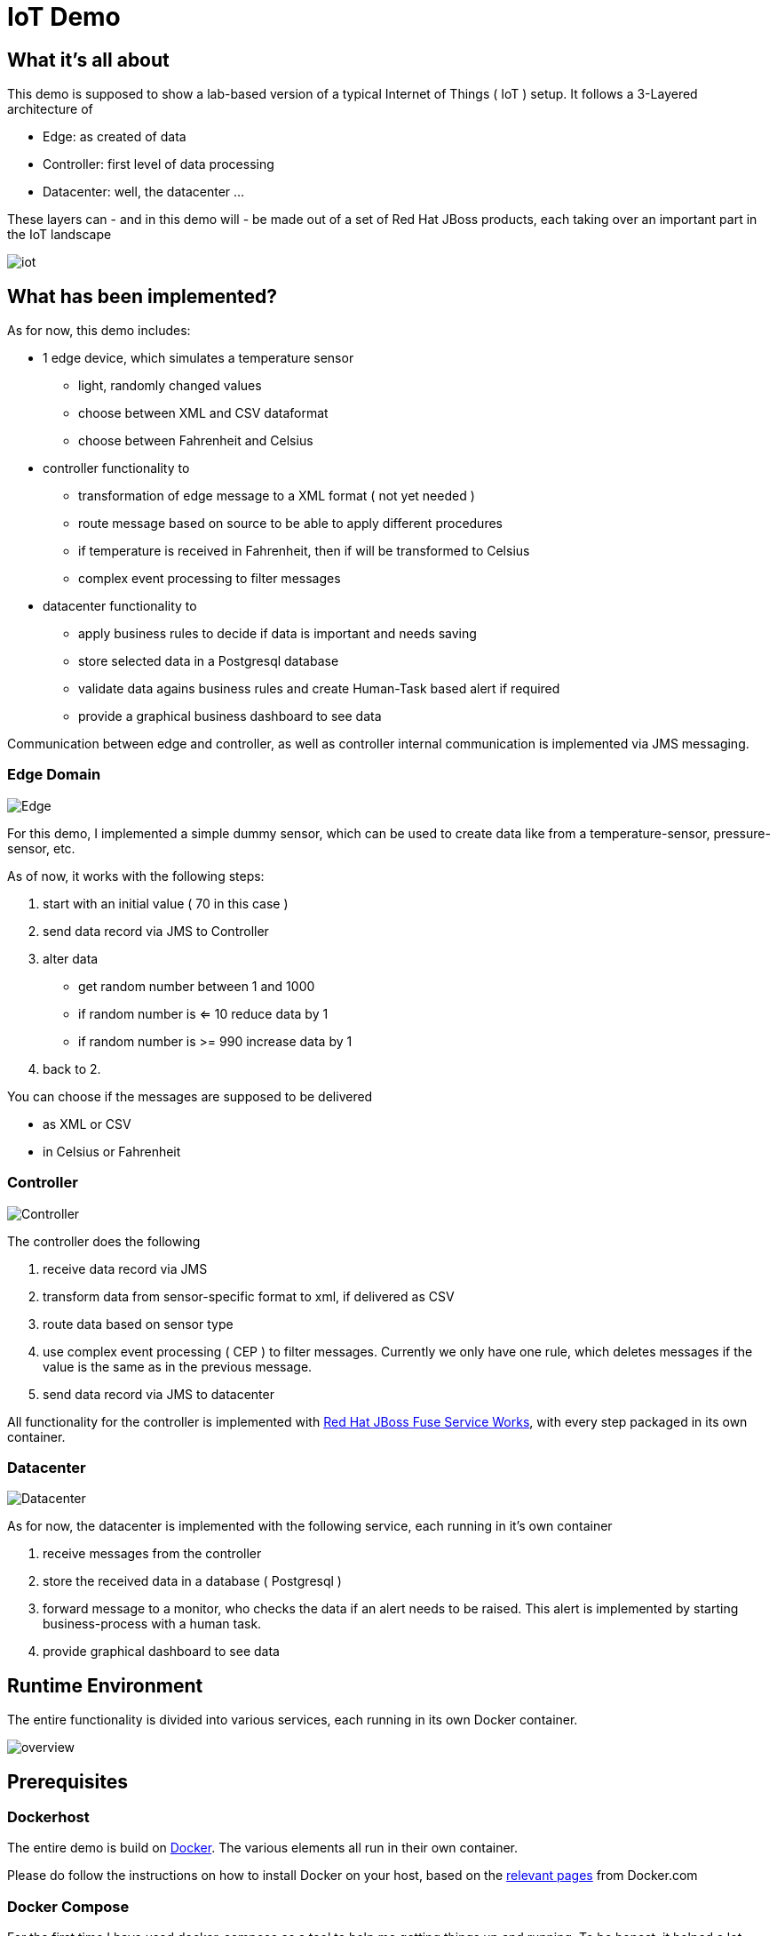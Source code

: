 = IoT Demo

:Author:    Patrick Steiner
:Email:     psteiner@redhat.com
:Date:      30.05.2015

:toc: macro

toc::[]

== What it's all about
This demo is supposed to show a lab-based version of a typical Internet of Things ( IoT )
setup. It follows a 3-Layered architecture of

* Edge: as created of data
* Controller: first level of data processing
* Datacenter: well, the datacenter ...

These layers can - and in this demo will - be made out of a set of
Red Hat JBoss products, each taking over an important part in the IoT landscape

image::./pictures/iot.png[]

== What has been implemented?
As for now, this demo includes:

 * 1 edge device, which simulates a temperature sensor
  ** light, randomly changed values
  ** choose between XML and CSV dataformat
  ** choose between Fahrenheit and Celsius
 * controller functionality to
  ** transformation of edge message to a XML format ( not yet needed )
  ** route message based on source to be able to apply different procedures
  ** if temperature is received in Fahrenheit, then if will be transformed to Celsius
  ** complex event processing to filter messages
 * datacenter functionality to
  ** apply business rules to decide if data is important and needs saving
  ** store selected data in a Postgresql database
  ** validate data agains business rules and create Human-Task based alert if required
  ** provide a graphical business dashboard to see data

Communication between edge and controller, as well as controller internal communication
is implemented via JMS messaging.

=== Edge Domain

image::./pictures/Edge.png[]

For this demo, I implemented a simple dummy sensor, which can be used to create
 data like from a temperature-sensor, pressure-sensor, etc.

As of now, it works with the following steps:

 1. start with an initial value ( 70 in this case )
 2. send data record via JMS to Controller
 3. alter data
   * get random number between 1 and 1000
   * if random number is <= 10 reduce data by 1
   * if random number is >= 990 increase data by 1
 4. back to 2.

You can choose if the messages are supposed to be delivered

 * as XML or CSV
 * in Celsius or Fahrenheit

=== Controller

image::./pictures/Controller.png[]

The controller does the following

 1. receive data record via JMS
 2. transform data from sensor-specific format to xml, if delivered as CSV
 3. route data based on sensor type
 4. use complex event processing ( CEP ) to filter messages. Currently we only
       have one rule, which deletes messages if the value is the same as in the
       previous message.
 5. send data record via JMS to datacenter

All functionality for the controller is implemented with http://www.redhat.com/de/technologies/jboss-middleware/fuse-service-works[Red Hat JBoss Fuse Service Works], with every step packaged in its own container.

=== Datacenter

image::./pictures/Datacenter.png[]

As for now, the datacenter is implemented with the following service,
each running in it's own container

 1. receive messages from the controller
 2. store the received data in a database ( Postgresql )
 3. forward message to a monitor, who checks the data if an alert needs to be raised. This alert
 is implemented by starting business-process with a human task.
 4. provide graphical dashboard to see data

== Runtime Environment
The entire functionality is divided into various services, each running in its
own Docker container.

image::./pictures/overview.png[]

== Prerequisites

=== Dockerhost
The entire demo is build on https://www.docker.com/[Docker]. The various elements all run in their own container.

Please do follow the instructions on how to install Docker on your host, based on the https://docs.docker.com/installation/[relevant pages] from Docker.com

=== Docker Compose
For the first time I have used docker-compose as a tool to help me getting things up and running.
To be honest, it helped a lot.

Please follow the instructions on https://docs.docker.com/compose/[Docker-Compose] on how to install docker-compose on your system.

=== Maven
As our installation procedure will build a few jars for you convenience,
please do have the appropriate tools up and running on your Docker host.


== Building the Demo Environment

=== Getting the code

The procedure to build the various requried Docker container has been automated for your convenience,
all you need to do is to clone the most current version of the demo from github
----
git clone https://github.com/PatrickSteiner/Iot_Demo_Fuse
----

=== Providing the Red Hat JBoss Products
I have not included the various JBoss products in the git repository, so it will be your obligation to retrieve them and to place them in their directories.

	* ` jboss-fuse-full-6.2.0.redhat-133.zip` into `./Fuse/Docker_Files/software`
  * `jboss-dv-installer-6.1.0.redhat-3.jar` into `./iot_datacenter_dashboard/Docker_Files/software`
  * `boss-bpmsuite-6.1.0.GA-deployable-eap6.x.zip` into `./iot_datacenter_bpm/Docker_Files/software`
  * `jboss-eap-6.4.0.zip` into `./iot_datacenter_bpm/Docker_Files/software`

If you are a developer, you can download the products from http://www.jboss.org[JBoss.org]. If you are
are Red Hat customer, do so from the http://access.redhat.com[Customer Portal].

=== Building the demo
I have tried to make the deployment of the entire IoT Demo as convenient as possibe.
All you need to do is

  * make sure you have all required pre-requisites
  * downloaded and places the required Red Hat products into the documented directories
  * run `./build.sh`

== Starting the environment

**Please note that you should have at least 12GB memory to run this environment
on one server!**

Once you have completed the previous step, you can run the demo in your own
environment. Simply use `./docker-compose up` to start all images with the
required parameter and configurations.

After successful launch of all container, you can use your browser to view
the following dashboads

[width="80%",frame="topbot",options="header,footer"]
|======================
|URL | Service | User / Password
|http://localhost:10000/hawtio | Controller-Receiver Management Console | admin / admin
|http://localhost:10001/hawtio | Controller-Router Management Console | admin / admin
|http://localhost:10002/hawtio | Controller-Temperature Management Console | admin / admin
|http://localhost:10003/hawtio | Datacenter-Receiver Management Console | admin / admin
|http://localhost/phpPgAdmin/ | phpPGAdmin on DB-Server | psteiner / change12_me
|http://localhost:10004/business-central | JBoss BPM - Business-Central | psteiner / change12_me
|http://localhost:10006/dashboard/ | JBoss Data Virtualization - Dashboard-Builder | dashboardAdmin / change12_me
|======================

== Enabling the Business Process Management Layer

Unfortunately I have not yet found a way to automatically deploy my business processes.
The process and all required artifacts are provided, but need to be deployed into
the runtime container from JBoss BPM Suite.

The following sections will describe the required actions.

 * Logon

image::./pictures/BPM_Logon.png[]

 * Go to Authoring panel of BPM Suite

image::./pictures/BPM_Authoring.png[]

 * Make sure that you selected the correct project and click the `Open Project Editor` button

image::./pictures/BPM_ProjectEditor.png[]

 * Build and Deploy the project

image::./pictures/BPM_Build.png[]

 * Done!



== Creating testdata
I have tried to create a "general purpose" producer. As of now, he will produce
values based on a simple structure

----
@XmlRootElement(name = "dataSet")
@XmlType(propOrder = { "timestamp", "deviceType", "deviceID", "payload","required" })
public class DataSet {
  private String   timestamp;
  private int      deviceType;
  private int      deviceID;
  private int      payload;
  private int      required;
  private String   unit;
----

There are system properties which you can use to alter the behavior of the client

[width="80%",frame="topbot",options="header,footer"]
|======================
|Name | Function | Default | Options
|deviceType | Type of device to simulate | 1 | 1=temperature
|deviceID | ID of device to simulate | 1 | <any>
|initialValue | value to start simulation with | 70 | <any integer>
|count | How many messages to produce | 1 | <any integer>
|waitime | Seconds to wait between messages | 1 | <any in seconds>
|messageType | XML or CSV based message | XML | "xml" or "csv"
|unit | unit for temperature payload | "C" | "C" or "F"
|======================

For convenience I created a few simple ( very simple ) scripts which do the following

1. `run.sh`
 * 10 messages
 * deviceType = 1, temperature gauge
 * deviceID = 1
 * initialValue = 70
 * waitTime = 1
 * count = 50

2. `run_low.sh`
 * 1 messages
 * deviceType = 1, temperature gauge
 * deviceID = 1
 * initialValue = 50
 * waitTime = 1
 * count = 1

3. `run_multi.sh`
 * deviceType = 1
 * deviceID = 1, temperature gauge
 * initialValue = 70
 * count = 100
 * waitTime = 1
 * ------------------
 * deviceID = 2
 * initialValue = 100
 * ------------------
 * deviceID = 3
 * initialValue = 20

If you want to change the data, please feel free to do so. Up until now, the
Controller-Router will understand the following device types:

[width="80%",frame="topbot",options="header,footer"]
|======================
|ID | Name | Behavior in Demo
|0 | pressure-gauge | will be stored in `message.to.pressure` on Router-Container
|1 | temperature-gauge | will be fully processed
|any other | unknown device | will be stored in `message.to.unknown` on Router-Container
|======================


= To Do

 * Add MQTT based edge
